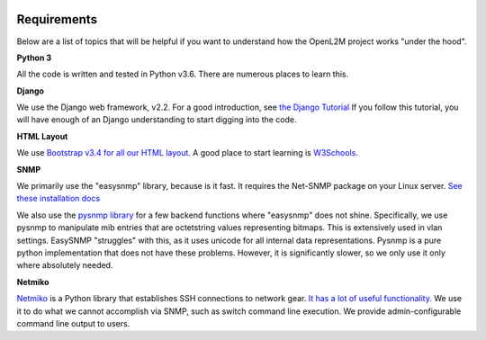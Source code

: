 .. image:: ../_static/openl2m_logo.png

Requirements
============

Below are a list of topics that will be helpful if you want to understand
how the OpenL2M project works "under the hood".

**Python 3**

All the code is written and tested in Python v3.6. There are numerous places to learn this.

**Django**

We use the Django web framework, v2.2. For a good introduction, see
`the Django Tutorial <https://docs.djangoproject.com/>`_
If you follow this tutorial, you will have enough of an Django understanding
to start digging into the code.

**HTML Layout**

We use `Bootstrap v3.4 for all our HTML layout.
<https://getbootstrap.com/docs/3.4/>`_
A good place to start learning is
`W3Schools. <https://www.w3schools.com/bootstrap/default.asp>`_

**SNMP**

We primarily use the "easysnmp" library, because is it fast. It requires the Net-SNMP
package on your Linux server.
`See these installation docs <https://easysnmp.readthedocs.io/en/latest/>`_

We also use the `pysnmp library <http://snmplabs.com/pysnmp/>`_
for a few backend functions where "easysnmp" does not shine. Specifically,
we use pysnmp to manipulate mib entries that are octetstring values representing bitmaps.
This is extensively used in vlan settings. EasySNMP "struggles" with this, as it uses
unicode for all internal data representations. Pysnmp is a pure python implementation
that does not have these problems. However, it is significantly slower, so we only use
it only where absolutely needed.


**Netmiko**

`Netmiko <https://github.com/ktbyers/netmiko>`_ is a Python library that
establishes SSH connections to network gear.
`It has a lot of useful functionality.
<[https://pynet.twb-tech.com/blog/automation/netmiko.html>`_
We use it to do what we cannot accomplish via SNMP, such as switch command line execution.
We provide admin-configurable command line output to users.
